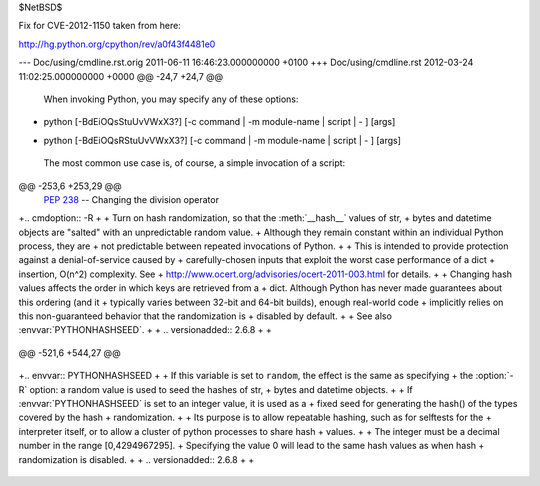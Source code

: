 $NetBSD$

Fix for CVE-2012-1150 taken from here:

http://hg.python.org/cpython/rev/a0f43f4481e0

--- Doc/using/cmdline.rst.orig	2011-06-11 16:46:23.000000000 +0100
+++ Doc/using/cmdline.rst	2012-03-24 11:02:25.000000000 +0000
@@ -24,7 +24,7 @@
 
 When invoking Python, you may specify any of these options::
 
-    python [-BdEiOQsStuUvVWxX3?] [-c command | -m module-name | script | - ] [args]
+    python [-BdEiOQsRStuUvVWxX3?] [-c command | -m module-name | script | - ] [args]
 
 The most common use case is, of course, a simple invocation of a script::
 
@@ -253,6 +253,29 @@
       :pep:`238` -- Changing the division operator
 
 
+.. cmdoption:: -R
+
+   Turn on hash randomization, so that the :meth:`__hash__` values of str,
+   bytes and datetime objects are "salted" with an unpredictable random value.
+   Although they remain constant within an individual Python process, they are
+   not predictable between repeated invocations of Python.
+
+   This is intended to provide protection against a denial-of-service caused by
+   carefully-chosen inputs that exploit the worst case performance of a dict
+   insertion, O(n^2) complexity.  See
+   http://www.ocert.org/advisories/ocert-2011-003.html for details.
+
+   Changing hash values affects the order in which keys are retrieved from a
+   dict.  Although Python has never made guarantees about this ordering (and it
+   typically varies between 32-bit and 64-bit builds), enough real-world code
+   implicitly relies on this non-guaranteed behavior that the randomization is
+   disabled by default.
+
+   See also :envvar:`PYTHONHASHSEED`.
+
+   .. versionadded:: 2.6.8
+
+
 .. cmdoption:: -s
 
    Don't add user site directory to sys.path
@@ -521,6 +544,27 @@
 
    .. versionadded:: 2.6
 
+.. envvar:: PYTHONHASHSEED
+
+   If this variable is set to ``random``, the effect is the same as specifying
+   the :option:`-R` option: a random value is used to seed the hashes of str,
+   bytes and datetime objects.
+
+   If :envvar:`PYTHONHASHSEED` is set to an integer value, it is used as a
+   fixed seed for generating the hash() of the types covered by the hash
+   randomization.
+
+   Its purpose is to allow repeatable hashing, such as for selftests for the
+   interpreter itself, or to allow a cluster of python processes to share hash
+   values.
+
+   The integer must be a decimal number in the range [0,4294967295].
+   Specifying the value 0 will lead to the same hash values as when hash
+   randomization is disabled.
+
+   .. versionadded:: 2.6.8
+
+
 .. envvar:: PYTHONIOENCODING
 
    Overrides the encoding used for stdin/stdout/stderr, in the syntax
